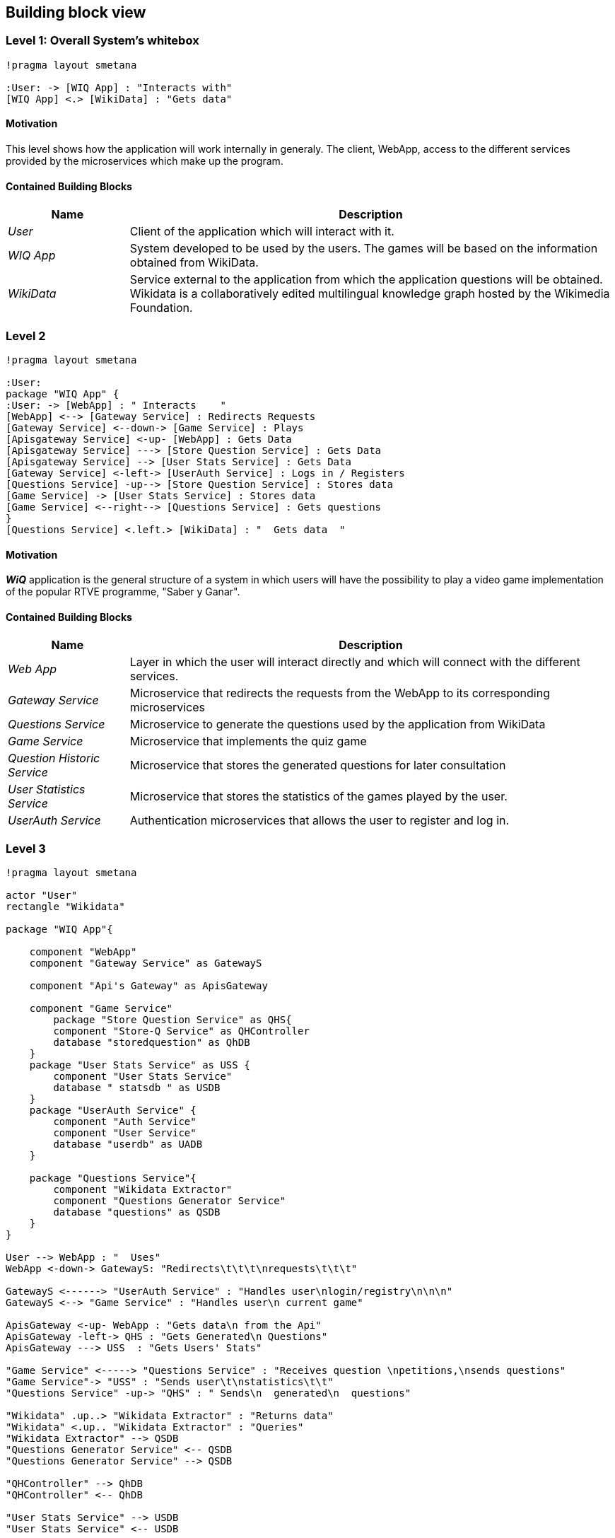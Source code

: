 ifndef::imagesdir[:imagesdir: ../images]

[[section-building-block-view]]

== Building block view

=== Level 1: Overall System's whitebox

[plantuml,"Level 1 Diagram",png]
----
!pragma layout smetana

:User: -> [WIQ App] : "Interacts with"
[WIQ App] <.> [WikiData] : "Gets data"
----


==== Motivation

This level shows how the application will work internally in generaly. The client, WebApp, access to the different services provided by the microservices which make up the program.

==== Contained Building Blocks

[options="header"]
[cols="1,4"]
|===
|Name |Description
|_User_
|Client of the application which will interact with it.
|_WIQ App_
|System developed to be used by the users. The games will be based on the information obtained from WikiData.
|_WikiData_
|Service external to the application from which the application questions will be obtained. Wikidata is a collaboratively edited multilingual knowledge graph hosted by the Wikimedia Foundation.
|===


=== Level 2

[plantuml,"Level 2 Diagram",png]
----
!pragma layout smetana

:User:
package "WIQ App" {
:User: -> [WebApp] : " Interacts    "
[WebApp] <--> [Gateway Service] : Redirects Requests
[Gateway Service] <--down-> [Game Service] : Plays
[Apisgateway Service] <-up- [WebApp] : Gets Data
[Apisgateway Service] ---> [Store Question Service] : Gets Data
[Apisgateway Service] --> [User Stats Service] : Gets Data
[Gateway Service] <-left-> [UserAuth Service] : Logs in / Registers
[Questions Service] -up--> [Store Question Service] : Stores data
[Game Service] -> [User Stats Service] : Stores data
[Game Service] <--right--> [Questions Service] : Gets questions
}
[Questions Service] <.left.> [WikiData] : "  Gets data  "
----

==== Motivation

*_WiQ_* application is the general structure of a system in which users will have the possibility to play a video game implementation of the popular RTVE programme, "Saber y Ganar". 

==== Contained Building Blocks

[cols="1,4" options="header"]
|===
|Name |Description
|_Web App_ |Layer in which the user will interact directly and which will connect with the different services.
|_Gateway Service_ |Microservice that redirects the requests from the WebApp to its corresponding microservices
|_Questions Service_ |Microservice to generate the questions used by the application from WikiData
|_Game Service_ |Microservice that implements the quiz game
|_Question Historic Service_ |Microservice that stores the generated questions for later consultation
|_User Statistics Service_ |Microservice that stores the statistics of the games played by the user.
|_UserAuth Service_ |Authentication microservices that allows the user to register and log in.
|===

=== Level 3

[plantuml,"Level 3 Diagram",png]
----
!pragma layout smetana

actor "User"
rectangle "Wikidata"

package "WIQ App"{

    component "WebApp"
    component "Gateway Service" as GatewayS

    component "Api's Gateway" as ApisGateway

    component "Game Service" 
        package "Store Question Service" as QHS{
        component "Store-Q Service" as QHController
        database "storedquestion" as QhDB
    }
    package "User Stats Service" as USS {
        component "User Stats Service"
        database " statsdb " as USDB
    }
    package "UserAuth Service" {
        component "Auth Service"
        component "User Service"
        database "userdb" as UADB
    }

    package "Questions Service"{
        component "Wikidata Extractor"
        component "Questions Generator Service"
        database "questions" as QSDB
    }
}

User --> WebApp : "  Uses"
WebApp <-down-> GatewayS: "Redirects\t\t\t\nrequests\t\t\t"

GatewayS <------> "UserAuth Service" : "Handles user\nlogin/registry\n\n\n"
GatewayS <--> "Game Service" : "Handles user\n current game"

ApisGateway <-up- WebApp : "Gets data\n from the Api"
ApisGateway -left-> QHS : "Gets Generated\n Questions"
ApisGateway ---> USS  : "Gets Users' Stats"

"Game Service" <-----> "Questions Service" : "Receives question \npetitions,\nsends questions"
"Game Service"-> "USS" : "Sends user\t\nstatistics\t\t"
"Questions Service" -up-> "QHS" : " Sends\n  generated\n  questions"

"Wikidata" .up..> "Wikidata Extractor" : "Returns data"
"Wikidata" <.up.. "Wikidata Extractor" : "Queries"
"Wikidata Extractor" --> QSDB
"Questions Generator Service" <-- QSDB
"Questions Generator Service" --> QSDB

"QHController" --> QhDB
"QHController" <-- QhDB

"User Stats Service" --> USDB
"User Stats Service" <-- USDB

"Auth Service" --> UADB
"Auth Service" <-- UADB
"User Service" --> UADB
"User Service" <-- UADB
----

==== Motivation

To display the inner architecture of the different microservices, as well as how do their components interact with themselves and with other components from other microsystems. All microservices follow the MVC architectural pattern, to the exception of those who have no UI to handle.

==== Contained Building Blocks

[cols="1,4" options="header"]
|===
|Name |Description

|_User Service_
|It retrieves the data from new users and registers them in the database.

|_Auth Service_
|It retrieves the data from returning users and checks if they are in the database.

|_Game Controller_
|Handles all the game’s logic; where the user input’s processing takes place. It can request questions to the Questions Microservice, and also gather user statistics, to later be sent to the User Statistics Controller.

|_Questions Historic Controller_
|Receives the generated questions, and sends them to the database. Besides, it also handles recovering them from the database and sending them where they are needed. (e.g: as response from an API call, or to the UI)

|_User Statistics Controller_
|Receives various information about the player’s performance in the match. There, some processing may occur before storing it in the database. Also handles retrieving the information and sending it where it’s needed (e.g: as response from an API call, or to the UI).

|_Questions Generator_
|Contains the required templates and proceedings to construct questions. In order to do so, it delegates the Wikidata querying to the Wikidata extractor. It gets the data through the database so when the data is returned, the question is formulated through templates. 

|_Wikidata Extractor_
|Handles extraction and formatting of Wikidata’s output. It’s queries must cover all necessary information in order to construct the question(s), including not only the correct response, but also believable and coherent “decoy answers”. It stores the data retrieved on the database.
|===
